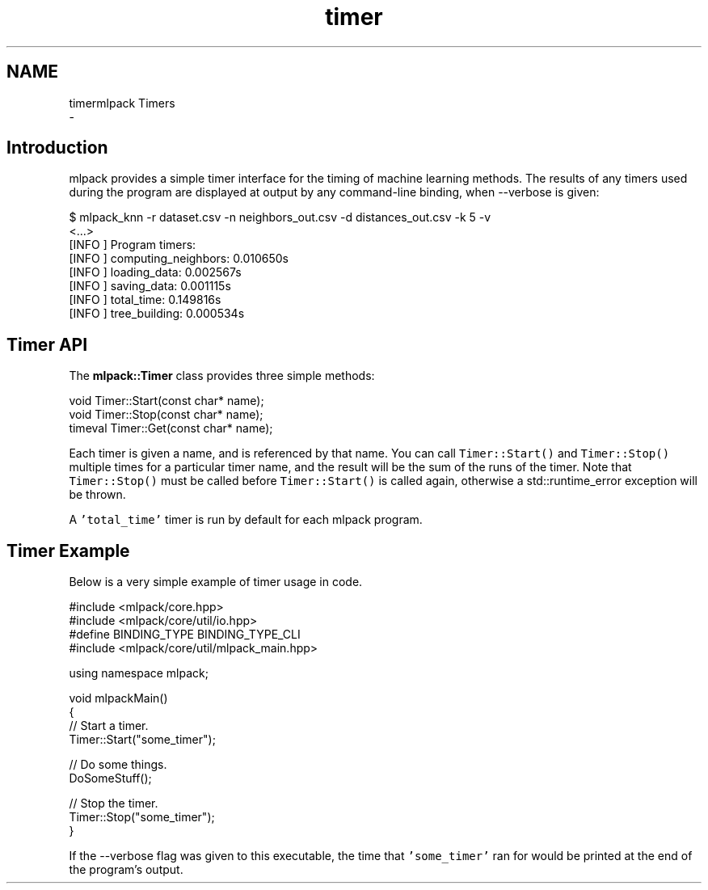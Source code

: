 .TH "timer" 3 "Sun Aug 22 2021" "Version 3.4.2" "mlpack" \" -*- nroff -*-
.ad l
.nh
.SH NAME
timermlpack Timers 
 \- 
.SH "Introduction"
.PP
mlpack provides a simple timer interface for the timing of machine learning methods\&. The results of any timers used during the program are displayed at output by any command-line binding, when --verbose is given:
.PP
.PP
.nf
$ mlpack_knn -r dataset\&.csv -n neighbors_out\&.csv -d distances_out\&.csv -k 5 -v
<\&.\&.\&.>
[INFO ] Program timers:
[INFO ]   computing_neighbors: 0\&.010650s
[INFO ]   loading_data: 0\&.002567s
[INFO ]   saving_data: 0\&.001115s
[INFO ]   total_time: 0\&.149816s
[INFO ]   tree_building: 0\&.000534s
.fi
.PP
.SH "Timer API"
.PP
The \fBmlpack::Timer\fP class provides three simple methods:
.PP
.PP
.nf
void Timer::Start(const char* name);
void Timer::Stop(const char* name);
timeval Timer::Get(const char* name);
.fi
.PP
.PP
Each timer is given a name, and is referenced by that name\&. You can call \fCTimer::Start()\fP and \fCTimer::Stop()\fP multiple times for a particular timer name, and the result will be the sum of the runs of the timer\&. Note that \fCTimer::Stop()\fP must be called before \fCTimer::Start()\fP is called again, otherwise a std::runtime_error exception will be thrown\&.
.PP
A \fC'total_time'\fP timer is run by default for each mlpack program\&.
.SH "Timer Example"
.PP
Below is a very simple example of timer usage in code\&.
.PP
.PP
.nf
#include <mlpack/core\&.hpp>
#include <mlpack/core/util/io\&.hpp>
#define BINDING_TYPE BINDING_TYPE_CLI
#include <mlpack/core/util/mlpack_main\&.hpp>

using namespace mlpack;

void mlpackMain()
{
  // Start a timer\&.
  Timer::Start("some_timer");

  // Do some things\&.
  DoSomeStuff();

  // Stop the timer\&.
  Timer::Stop("some_timer");
}
.fi
.PP
.PP
If the --verbose flag was given to this executable, the time that \fC'some_timer'\fP ran for would be printed at the end of the program's output\&. 
